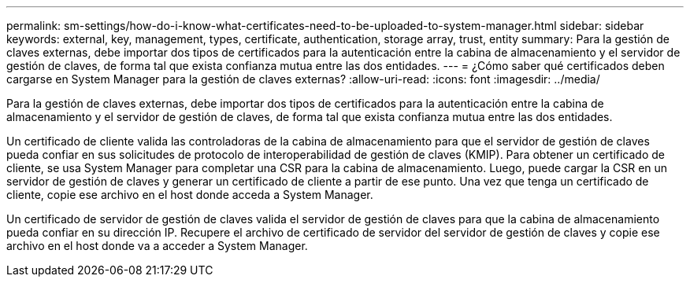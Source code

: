---
permalink: sm-settings/how-do-i-know-what-certificates-need-to-be-uploaded-to-system-manager.html 
sidebar: sidebar 
keywords: external, key, management, types, certificate, authentication, storage array, trust, entity 
summary: Para la gestión de claves externas, debe importar dos tipos de certificados para la autenticación entre la cabina de almacenamiento y el servidor de gestión de claves, de forma tal que exista confianza mutua entre las dos entidades. 
---
= ¿Cómo saber qué certificados deben cargarse en System Manager para la gestión de claves externas?
:allow-uri-read: 
:icons: font
:imagesdir: ../media/


[role="lead"]
Para la gestión de claves externas, debe importar dos tipos de certificados para la autenticación entre la cabina de almacenamiento y el servidor de gestión de claves, de forma tal que exista confianza mutua entre las dos entidades.

Un certificado de cliente valida las controladoras de la cabina de almacenamiento para que el servidor de gestión de claves pueda confiar en sus solicitudes de protocolo de interoperabilidad de gestión de claves (KMIP). Para obtener un certificado de cliente, se usa System Manager para completar una CSR para la cabina de almacenamiento. Luego, puede cargar la CSR en un servidor de gestión de claves y generar un certificado de cliente a partir de ese punto. Una vez que tenga un certificado de cliente, copie ese archivo en el host donde acceda a System Manager.

Un certificado de servidor de gestión de claves valida el servidor de gestión de claves para que la cabina de almacenamiento pueda confiar en su dirección IP. Recupere el archivo de certificado de servidor del servidor de gestión de claves y copie ese archivo en el host donde va a acceder a System Manager.

